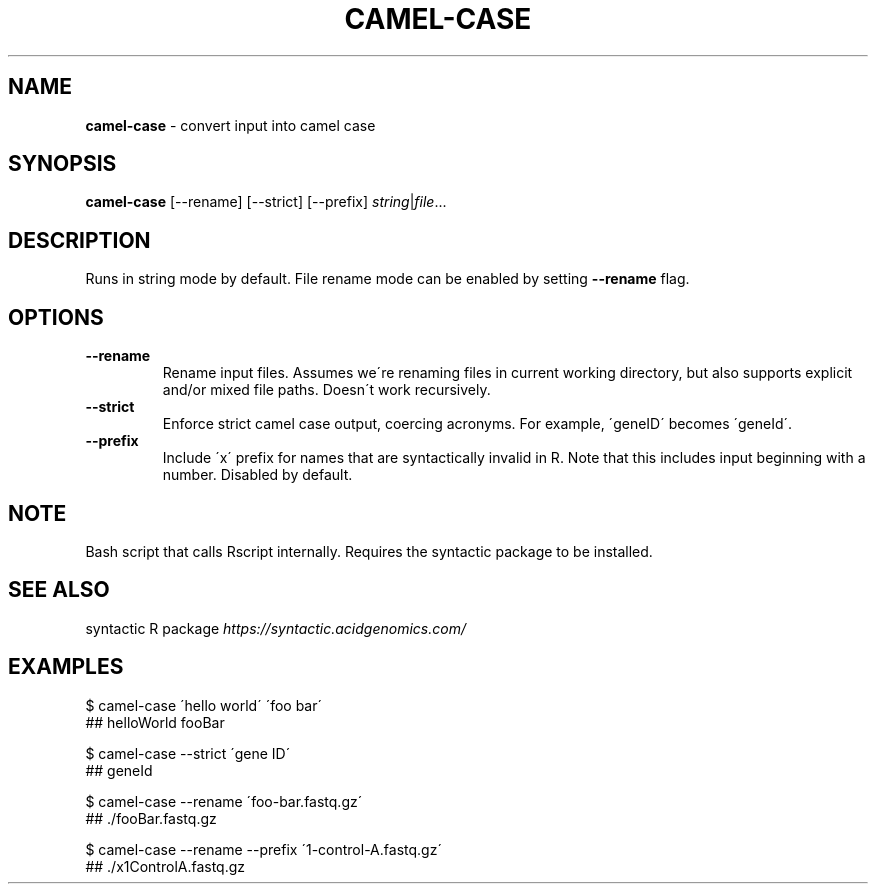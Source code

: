.\" generated with Ronn/v0.7.3
.\" http://github.com/rtomayko/ronn/tree/0.7.3
.
.TH "CAMEL\-CASE" "1" "July 2020" "" ""
.
.SH "NAME"
\fBcamel\-case\fR \- convert input into camel case
.
.SH "SYNOPSIS"
\fBcamel\-case\fR [\-\-rename] [\-\-strict] [\-\-prefix] \fIstring\fR|\fIfile\fR\.\.\.
.
.SH "DESCRIPTION"
Runs in string mode by default\. File rename mode can be enabled by setting \fB\-\-rename\fR flag\.
.
.SH "OPTIONS"
.
.TP
\fB\-\-rename\fR
Rename input files\. Assumes we\'re renaming files in current working directory, but also supports explicit and/or mixed file paths\. Doesn\'t work recursively\.
.
.TP
\fB\-\-strict\fR
Enforce strict camel case output, coercing acronyms\. For example, \'geneID\' becomes \'geneId\'\.
.
.TP
\fB\-\-prefix\fR
Include \'x\' prefix for names that are syntactically invalid in R\. Note that this includes input beginning with a number\. Disabled by default\.
.
.SH "NOTE"
Bash script that calls Rscript internally\. Requires the syntactic package to be installed\.
.
.SH "SEE ALSO"
syntactic R package \fIhttps://syntactic\.acidgenomics\.com/\fR
.
.SH "EXAMPLES"
.
.nf

$ camel\-case \'hello world\' \'foo bar\'
## helloWorld fooBar

$ camel\-case \-\-strict \'gene ID\'
## geneId

$ camel\-case \-\-rename \'foo\-bar\.fastq\.gz\'
## \./fooBar\.fastq\.gz

$ camel\-case \-\-rename \-\-prefix \'1\-control\-A\.fastq\.gz\'
## \./x1ControlA\.fastq\.gz
.
.fi

